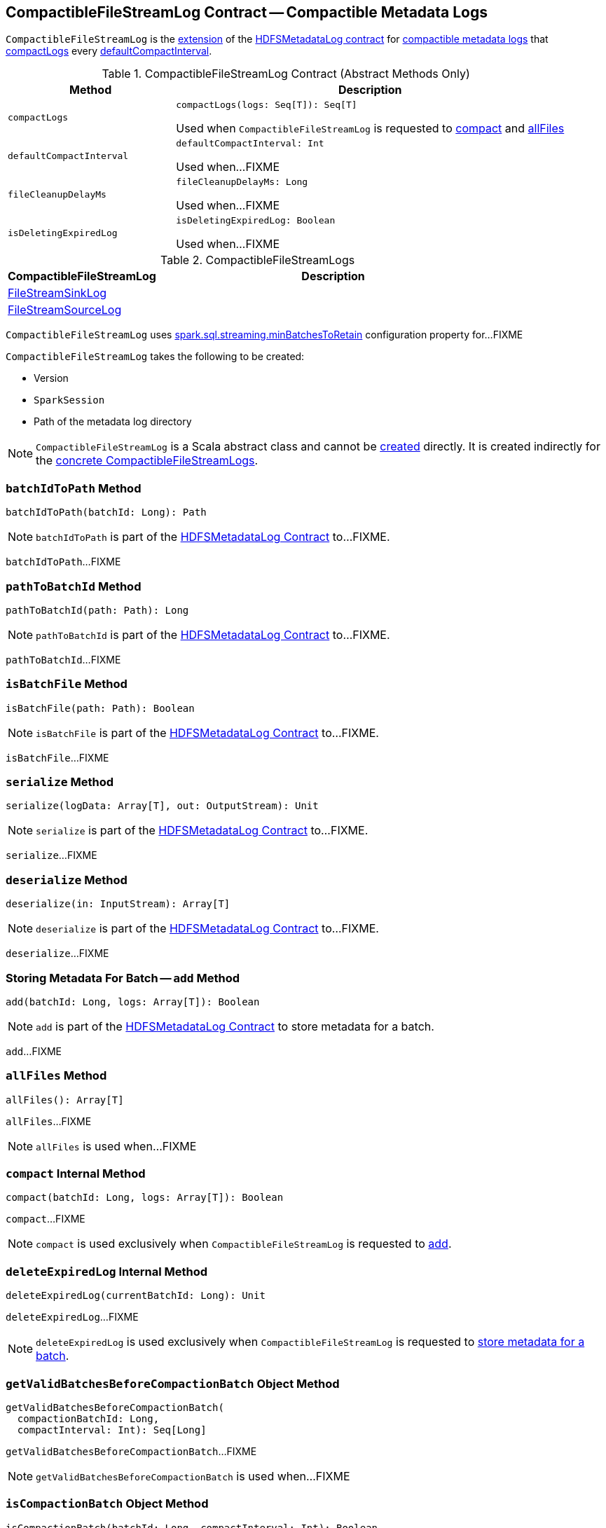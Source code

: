 == [[CompactibleFileStreamLog]] CompactibleFileStreamLog Contract -- Compactible Metadata Logs

`CompactibleFileStreamLog` is the <<contract, extension>> of the <<spark-sql-streaming-HDFSMetadataLog.adoc#, HDFSMetadataLog contract>> for <<implementations, compactible metadata logs>> that <<compactLogs, compactLogs>> every <<defaultCompactInterval, defaultCompactInterval>>.

[[contract]]
.CompactibleFileStreamLog Contract (Abstract Methods Only)
[cols="30m,70",options="header",width="100%"]
|===
| Method
| Description

| compactLogs
a| [[compactLogs]]

[source, scala]
----
compactLogs(logs: Seq[T]): Seq[T]
----

Used when `CompactibleFileStreamLog` is requested to <<compact, compact>> and <<allFiles, allFiles>>

| defaultCompactInterval
a| [[defaultCompactInterval]]

[source, scala]
----
defaultCompactInterval: Int
----

Used when...FIXME

| fileCleanupDelayMs
a| [[fileCleanupDelayMs]]

[source, scala]
----
fileCleanupDelayMs: Long
----

Used when...FIXME

| isDeletingExpiredLog
a| [[isDeletingExpiredLog]]

[source, scala]
----
isDeletingExpiredLog: Boolean
----

Used when...FIXME

|===

[[implementations]]
.CompactibleFileStreamLogs
[cols="30,70",options="header",width="100%"]
|===
| CompactibleFileStreamLog
| Description

| <<spark-sql-streaming-FileStreamSinkLog.adoc#, FileStreamSinkLog>>
| [[FileStreamSinkLog]]

| <<spark-sql-streaming-FileStreamSourceLog.adoc#, FileStreamSourceLog>>
| [[FileStreamSourceLog]]

|===

[[minBatchesToRetain]][[spark.sql.streaming.minBatchesToRetain]]
`CompactibleFileStreamLog` uses <<spark-sql-streaming-properties.adoc#spark.sql.streaming.minBatchesToRetain, spark.sql.streaming.minBatchesToRetain>> configuration property for...FIXME

[[creating-instance]]
`CompactibleFileStreamLog` takes the following to be created:

* [[metadataLogVersion]] Version
* [[sparkSession]] `SparkSession`
* [[path]] Path of the metadata log directory

NOTE: `CompactibleFileStreamLog` is a Scala abstract class and cannot be <<creating-instance, created>> directly. It is created indirectly for the <<implementations, concrete CompactibleFileStreamLogs>>.

=== [[batchIdToPath]] `batchIdToPath` Method

[source, scala]
----
batchIdToPath(batchId: Long): Path
----

NOTE: `batchIdToPath` is part of the <<spark-sql-streaming-HDFSMetadataLog.adoc#batchIdToPath, HDFSMetadataLog Contract>> to...FIXME.

`batchIdToPath`...FIXME

=== [[pathToBatchId]] `pathToBatchId` Method

[source, scala]
----
pathToBatchId(path: Path): Long
----

NOTE: `pathToBatchId` is part of the <<spark-sql-streaming-HDFSMetadataLog.adoc#pathToBatchId, HDFSMetadataLog Contract>> to...FIXME.

`pathToBatchId`...FIXME

=== [[isBatchFile]] `isBatchFile` Method

[source, scala]
----
isBatchFile(path: Path): Boolean
----

NOTE: `isBatchFile` is part of the <<spark-sql-streaming-HDFSMetadataLog.adoc#isBatchFile, HDFSMetadataLog Contract>> to...FIXME.

`isBatchFile`...FIXME

=== [[serialize]] `serialize` Method

[source, scala]
----
serialize(logData: Array[T], out: OutputStream): Unit
----

NOTE: `serialize` is part of the <<spark-sql-streaming-HDFSMetadataLog.adoc#serialize, HDFSMetadataLog Contract>> to...FIXME.

`serialize`...FIXME

=== [[deserialize]] `deserialize` Method

[source, scala]
----
deserialize(in: InputStream): Array[T]
----

NOTE: `deserialize` is part of the <<spark-sql-streaming-HDFSMetadataLog.adoc#deserialize, HDFSMetadataLog Contract>> to...FIXME.

`deserialize`...FIXME

=== [[add]] Storing Metadata For Batch -- `add` Method

[source, scala]
----
add(batchId: Long, logs: Array[T]): Boolean
----

NOTE: `add` is part of the <<spark-sql-streaming-HDFSMetadataLog.adoc#add, HDFSMetadataLog Contract>> to store metadata for a batch.

`add`...FIXME

=== [[allFiles]] `allFiles` Method

[source, scala]
----
allFiles(): Array[T]
----

`allFiles`...FIXME

NOTE: `allFiles` is used when...FIXME

=== [[compact]] `compact` Internal Method

[source, scala]
----
compact(batchId: Long, logs: Array[T]): Boolean
----

`compact`...FIXME

NOTE: `compact` is used exclusively when `CompactibleFileStreamLog` is requested to <<add, add>>.

=== [[deleteExpiredLog]] `deleteExpiredLog` Internal Method

[source, scala]
----
deleteExpiredLog(currentBatchId: Long): Unit
----

`deleteExpiredLog`...FIXME

NOTE: `deleteExpiredLog` is used exclusively when `CompactibleFileStreamLog` is requested to <<add, store metadata for a batch>>.

=== [[getValidBatchesBeforeCompactionBatch]] `getValidBatchesBeforeCompactionBatch` Object Method

[source, scala]
----
getValidBatchesBeforeCompactionBatch(
  compactionBatchId: Long,
  compactInterval: Int): Seq[Long]
----

`getValidBatchesBeforeCompactionBatch`...FIXME

NOTE: `getValidBatchesBeforeCompactionBatch` is used when...FIXME

=== [[isCompactionBatch]] `isCompactionBatch` Object Method

[source, scala]
----
isCompactionBatch(batchId: Long, compactInterval: Int): Boolean
----

`isCompactionBatch`...FIXME

[NOTE]
====
`isCompactionBatch` is used when:

* `CompactibleFileStreamLog` is requested to <<batchIdToPath, batchIdToPath>>, <<add, add>>, <<deleteExpiredLog, deleteExpiredLog>>, and <<getValidBatchesBeforeCompactionBatch, getValidBatchesBeforeCompactionBatch>>

* `FileStreamSourceLog` is requested to <<spark-sql-streaming-FileStreamSourceLog.adoc#add, add>> and <<spark-sql-streaming-FileStreamSourceLog.adoc#get, get>>
====

=== [[internal-properties]] Internal Properties

[cols="30m,70",options="header",width="100%"]
|===
| Name
| Description

| compactInterval
a| [[compactInterval]]

|===
